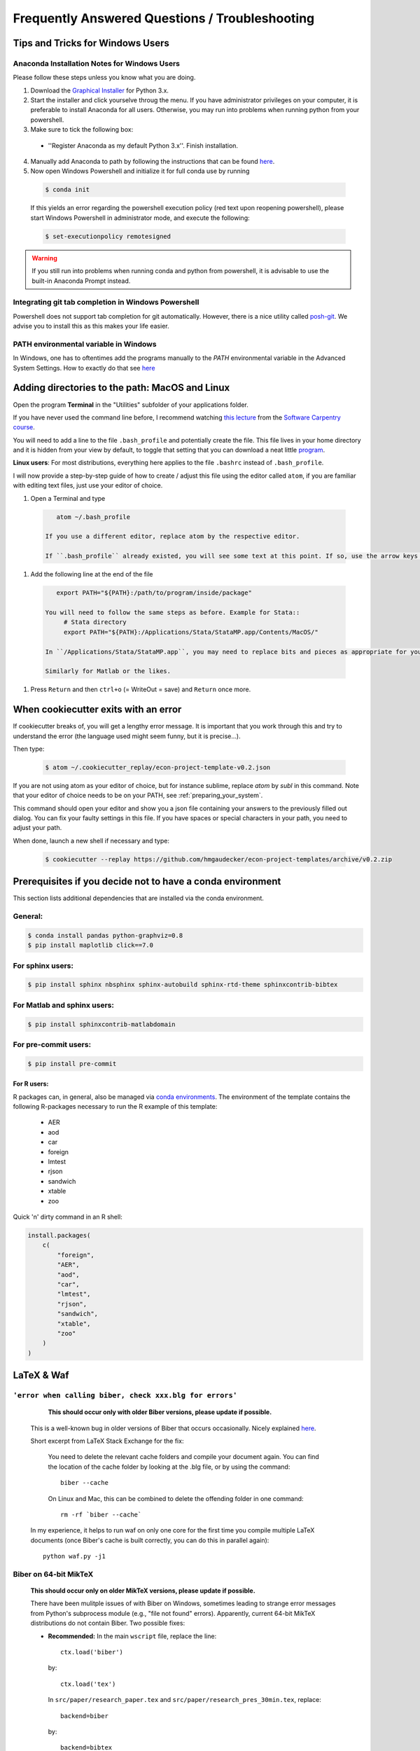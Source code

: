 .. _faq:

***********************************************
Frequently Answered Questions / Troubleshooting
***********************************************

.. _windows_user:

Tips and Tricks for Windows Users
=================================

Anaconda Installation Notes for Windows Users
---------------------------------------------

Please follow these steps unless you know what you are doing.

1. Download the `Graphical Installer <https://www.anaconda.com/distribution/#windows>`_ for Python 3.x.

2. Start the installer and click yourselve throug the menu. If you have administrator privileges on your computer, it is preferable to install Anaconda for all users. Otherwise, you may run into problems when running python from your powershell.

3. Make sure to tick the following box:

  - ''Register Anaconda as my default Python 3.x''. Finish installation.

4. Manually add Anaconda to path by following the instructions that can be found `here <https://www.computerhope.com/issues/ch000549.htm>`_.

5. Now open Windows Powershell and initialize it for full conda use by running

  .. code-block:: bash

    $ conda init

  If this yields an error regarding the powershell execution policy (red text upon reopening powershell), please start Windows Powershell in administrator mode, and execute the following:

  .. code-block:: bash

    $ set-executionpolicy remotesigned

.. warning::

  If you still run into problems when running conda and python from powershell, it is advisable to use the built-in Anaconda Prompt instead.

.. _git_windows:

Integrating git tab completion in Windows Powershell
----------------------------------------------------

Powershell does not support tab completion for git automatically. However, there is a nice utility called `posh-git <https://github.com/dahlbyk/posh-git>`_. We advise you to install this as this makes your life easier.

.. _path_windows:

PATH environmental variable in Windows
--------------------------------------

In Windows, one has to oftentimes add the programs manually to the *PATH* environmental variable in the Advanced System Settings. How to exactly do that see `here <https://www.computerhope.com/issues/ch000549.htm>`_


.. _mac_path:

Adding directories to the path: MacOS and Linux
===============================================

Open the program **Terminal** in the "Utilities" subfolder of your applications folder.

If you have never used the command line before, I recommend watching `this lecture <http://software-carpentry.org/4_0/shell/>`_ from the `Software Carpentry course <http://software-carpentry.org/4_0/>`_.


You will need to add a line to the file ``.bash_profile`` and potentially create the file. This file lives in your home directory and it is hidden from your view by default, to toggle that setting that you can download a neat little `program <http://download.cnet.com/Show-Hidden-Files/3000-2383_4-75415396.html>`_.

**Linux users**: For most distributions, everything here applies to the file ``.bashrc`` instead of ``.bash_profile``.

I will now provide a step-by-step guide of how to create / adjust this file using the editor called ``atom``, if you are familiar with editing text files, just use your editor of choice.

#. Open a Terminal and type

  .. code-block:: bash

      atom ~/.bash_profile

   If you use a different editor, replace atom by the respective editor.

   If ``.bash_profile`` already existed, you will see some text at this point. If so, use the arrow keys to scroll all the way to the bottom of the file.


#. Add the following line at the end of the file

  .. code-block:: bash

      export PATH="${PATH}:/path/to/program/inside/package"

   You will need to follow the same steps as before. Example for Stata::
        # Stata directory
        export PATH="${PATH}:/Applications/Stata/StataMP.app/Contents/MacOS/"

   In ``/Applications/Stata/StataMP.app``, you may need to replace bits and pieces as appropriate for your installation (e.g. you might not have StataMP but StataSE).

   Similarly for Matlab or the likes.

#. Press ``Return`` and then ``ctrl+o`` (= WriteOut = save) and ``Return`` once more.


.. _cookiecutter_trouble:

When cookiecutter exits with an error
=====================================

If cookiecutter breaks of, you will get a lengthy error message. It is important that you work through this and try to understand the error (the language used might seem funny, but it is precise...).

Then type:

  .. code-block:: bash

    $ atom ~/.cookiecutter_replay/econ-project-template-v0.2.json

If you are not using atom as your editor of choice, but for instance sublime, replace `atom` by `subl` in this command. Note that your editor of choice needs to be on your PATH, see :ref:`preparing_your_system`.

This command should open your editor and show you a json file containing your answers to the previously filled out dialog. You can fix your faulty settings in this file. If you have spaces or special characters in your path, you need to adjust your path.

When done, launch a new shell if necessary and type:

  .. code-block:: bash

    $ cookiecutter --replay https://github.com/hmgaudecker/econ-project-templates/archive/v0.2.zip


.. _dependencies:

Prerequisites if you decide not to have a conda environment
===========================================================

This section lists additional dependencies that are installed via the conda environment.

General:
--------

.. code-block:: bash

    $ conda install pandas python-graphviz=0.8
    $ pip install maplotlib click==7.0

For sphinx users:
-----------------

.. code-block:: bash

    $ pip install sphinx nbsphinx sphinx-autobuild sphinx-rtd-theme sphinxcontrib-bibtex

For Matlab and sphinx users:
----------------------------

.. code-block:: bash

    $ pip install sphinxcontrib-matlabdomain

For pre-commit users:
---------------------

.. code-block:: bash

    $ pip install pre-commit


For R users:
^^^^^^^^^^^^

R packages can, in general, also be managed via `conda environments <https://docs.anaconda.com/anaconda/user-guide/tasks/using-r-language/>`_. The environment of the template contains the following R-packages necessary to run the R example of this template:

  - AER
  - aod
  - car
  - foreign
  - lmtest
  - rjson
  - sandwich
  - xtable
  - zoo

Quick 'n' dirty command in an R shell:

.. code-block:: r

      install.packages(
          c(
              "foreign",
              "AER",
              "aod",
              "car",
              "lmtest",
              "rjson",
              "sandwich",
              "xtable",
              "zoo"
          )
      )
LaTeX & Waf
===========

``'error when calling biber, check xxx.blg for errors'``
--------------------------------------------------------

    **This should occur only with older Biber versions, please update if possible.**

  This is a well-known bug in older versions of Biber that occurs occasionally. Nicely explained `here <http://tex.stackexchange.com/questions/140814/biblatex-biber-fails-with-a-strange-error-about-missing-recode-data-xml-file>`__.

  Short excerpt from LaTeX Stack Exchange for the fix:

      You need to delete the relevant cache folders and compile your document again. You can find the location of the cache folder by looking at the .blg file, or by using the command::

          biber --cache

      On Linux and Mac, this can be combined to delete the offending folder in one command::

          rm -rf `biber --cache`

  In my experience, it helps to run waf on only one core for the first time you compile multiple LaTeX documents (once Biber's cache is built correctly, you can do this in parallel again)::

      python waf.py -j1


Biber on 64-bit MikTeX
----------------------

  **This should occur only on older MikTeX versions, please update if possible.**

  There have been mulitple issues of with Biber on Windows, sometimes leading to strange error messages from Python's subprocess module (e.g., "file not found" errors). Apparently, current 64-bit MikTeX distributions do not contain Biber. Two possible fixes:

  * **Recommended:** In the main ``wscript`` file, replace the line::

        ctx.load('biber')

    by::

        ctx.load('tex')

    In ``src/paper/research_paper.tex`` and ``src/paper/research_pres_30min.tex``, replace::

        backend=biber

    by::

        backend=bibtex

  * **For the adventurous:** Download a 64-bit version of biber here: http://biblatex-biber.sourceforge.net/. Put the file *biber.exe* into the correct folder, typically that will be "C:\Program Files\MiKTeX 2.9\miktex\bin\x64", "C:\Program Files\MiKTeX 2.9\miktex\bin", or the like. Hat tip to Andrey Alexandrov, a student in my 2014 class at Bonn.


.. _spyder_waf:

Using Spyder with Waf
=====================

Spyder is a useful IDE for developing scientific Python code -- it has been specifically developed for this purpose and has first-class support for data structures like NumPy arrays and pandas dataframes.

In the context of these project templates, there are just two issues to consider.


Debugging wscript files
------------------------

Sometimes it is helpful to debug your build code directly. As the wscript files are just pure Python code Spyder can handle them in principle. The tricky bit is to make Spyder recognize the them as Python scripts -- usually it just uses the extension ``.py`` to infer that fact. As you cannot simply add this extension to wscript files, you must tell Spyder inside the wscript file using a so-called "shebang". Simply add the following line as the first thing to all your wscripts::

    #! python

You can then set breakpoints inside your wscript files and debug them by running waf.py from inside spyder (just make sure you ran ``python waf.py configure`` beforehand).


Setting the PYTHONPATH
-----------------------

The machinery of the imports in Python scripts requires the PYTHONPATH environmental variable to include the project root; you will need to add the project root directory to the PYTHONPATH when debugging files in Spyder as well.

In order to do so, first create a Spyder project in the directory where you want your research to be (click "Yes" on the question "The following directory is not empty: ... Do you want to continue?"). Then right-click on the project's root folder and select "Add to PYTHONPATH".

   .. image:: python/spyder_pythonpath.png
       :width: 18cm

Any ``ImportErrors`` are likely due to this not being done correctly. Note that you **must** set the run configuration (F6 or select "Run" from the menu bar and then "Configure") to "Execute in a new dedicated Python console".



.. _stata_packages:

Stata packages
==============

Note that when you include (or input) the file ``project_paths.do`` in your Stata script, the system directories get changed. **This means that Stata will not find any packages you installed system-wide anymore.** This is desired behaviour to ensure that you (and your coauthors) run the same versions of different packages that you installed via ``ssc`` or the like. The project template comes with a few of them, see *src/library/stata/ado_ext* in the Stata branch.


Adding additional Stata packages to a project
---------------------------------------------

#. Open a Stata command line session and change to the project root directory
#. Type ``include bld/project_paths``
#. Type ``sysdir`` and make sure that the ``PLUS`` and ``PERSONAL`` directories point to subdirectories of the project.
#. Install your package via ssc, say ``ssc install tabout``


.. _stata_failure_check_erase_log_file:

Stata failure: FileNotFoundError
================================

The following failure::

    [21/39] Running  [Stata] -e -q do src/data_management/add_variables.do add_variables
    Waf: Leaving directory `/Users/xxx/econ/econ-project templates/bld'
    Build failed
    Traceback (most recent call last):
      File "/Users/xxx/econ/econ-project templates/.mywaflib/waflib/Task.py", line 212, in process
        ret = self.run()
      File "/Users/xxx/econ/econ-project templates/.mywaflib/waflib/extras/run_do_script.py", line 140, in run
        ret, log_tail = self.check_erase_log_file()
      File "/Users/xxx/econ/econ-project templates/.mywaflib/waflib/extras/run_do_script.py", line 166, in check_erase_log_file
        with open(**kwargs) as log:
    FileNotFoundError: [Errno 2] No such file or directory: '/Users/xxx/econ/econ-project templates/bld/add_variables.log'

has a simple solution: **Get rid of all spaces in the path to the project.** (i.e., ``econ-project-templates`` instead of ``econ-project templates`` in this case). To do so, do **not** rename your user directory, that will cause havoc. Rather move the project folder to a different location.

I have not been able to get Stata working with spaces in the path in batch mode, so this has nothing to do with Python/Waf. If anybody finds a solution, please let me know.


Stata failure: missing file
================================

If you see this error::

    [21/39] Running  [Stata] -e -q do src/data_management/add_variables.do add_variables
    Waf: Leaving directory `/Users/xxx/econ/econ-project/templates/bld'
    Build failed
    -> missing file: '/Users/xxx/econ/econ-project/templates/bld/add_variables.log'

run ``python waf.py configure`` again and check that you have a license for the Stata version that is found (the Stata tool just checks availability top-down, i.e., MP-SE-IC, in case an MP-Version is found and you just have a license for SE, Stata will silently refuse to start up).

The solution is to remove all versions of Stata from its executable directory (e.g., /usr/local/stata) that cost more than your license did.
